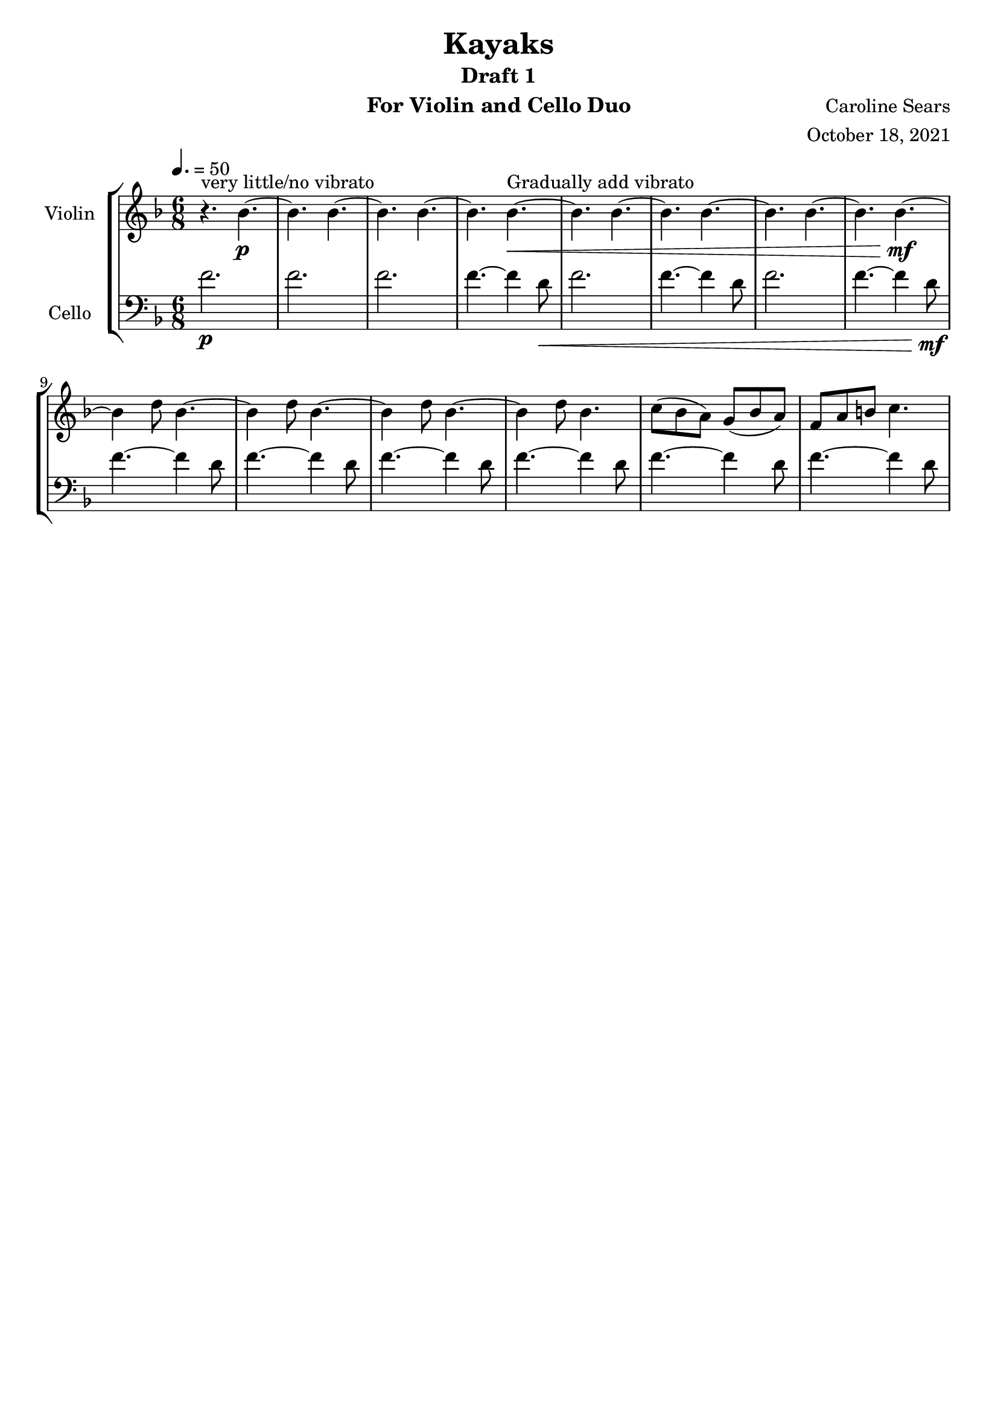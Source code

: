 \header {
      % The following fields are centered
    title = "Kayaks"
    subtitle = "Draft 1"
      % The following fields are evenly spread on one line
      % the field "instrument" also appears on following pages
    instrument =  "For Violin and Cello Duo"
    composer = "Caroline Sears"
      % The following fields are placed at opposite ends of the same line

    arranger = "October 18, 2021"
      % The following fields are centered at the bottom
    tagline = ##f

}
\score {
% violin code
  \new StaffGroup <<
    \new Staff \with { instrumentName = "Violin" }
      \relative c'' {
      %A section
      \time 6/8
      \key f \major
      \tempo 4. = 50 
      %bars1-8
       r4.^\markup "very little/no vibrato" bes4.~\p| bes4. bes4.~| bes4. bes~| bes bes~\<^\markup "Gradually add vibrato"|
       bes4. bes4.~| bes4. bes~| bes4. bes4.~| bes bes~\!\mf |
       %bars 9-16
       bes4 d8 bes4.~|bes4 d8 bes4.~|bes4 d8 bes4.~ |bes4 d8 bes4.|
       c8 (bes a) g (bes a) | f a b c4. | %figure this top melody out
      }
    


%cello code
    \new Staff \with { instrumentName = "Cello" }
      \relative c' { 
      \clef "bass"
      %A section
      \time 6/8
      \key f \major
      \tempo 4. = 50
      %bars 1-8
      f2.\p |f |f |f4.~f4 d8\< |
      f2.|f4.~f4 d8 |f2.|f4.~f4 d8\!\mf |
      %bars 9-16
      f4.~f4 d8 |f4.~f4 d8 |f4.~f4 d8 |f4.~f4 d8 |
      f4.~f4 d8 | f4.~f4 d8 % give the top melody a nicer bassline
      }
  >>
  \layout { }
  \midi { }
}
